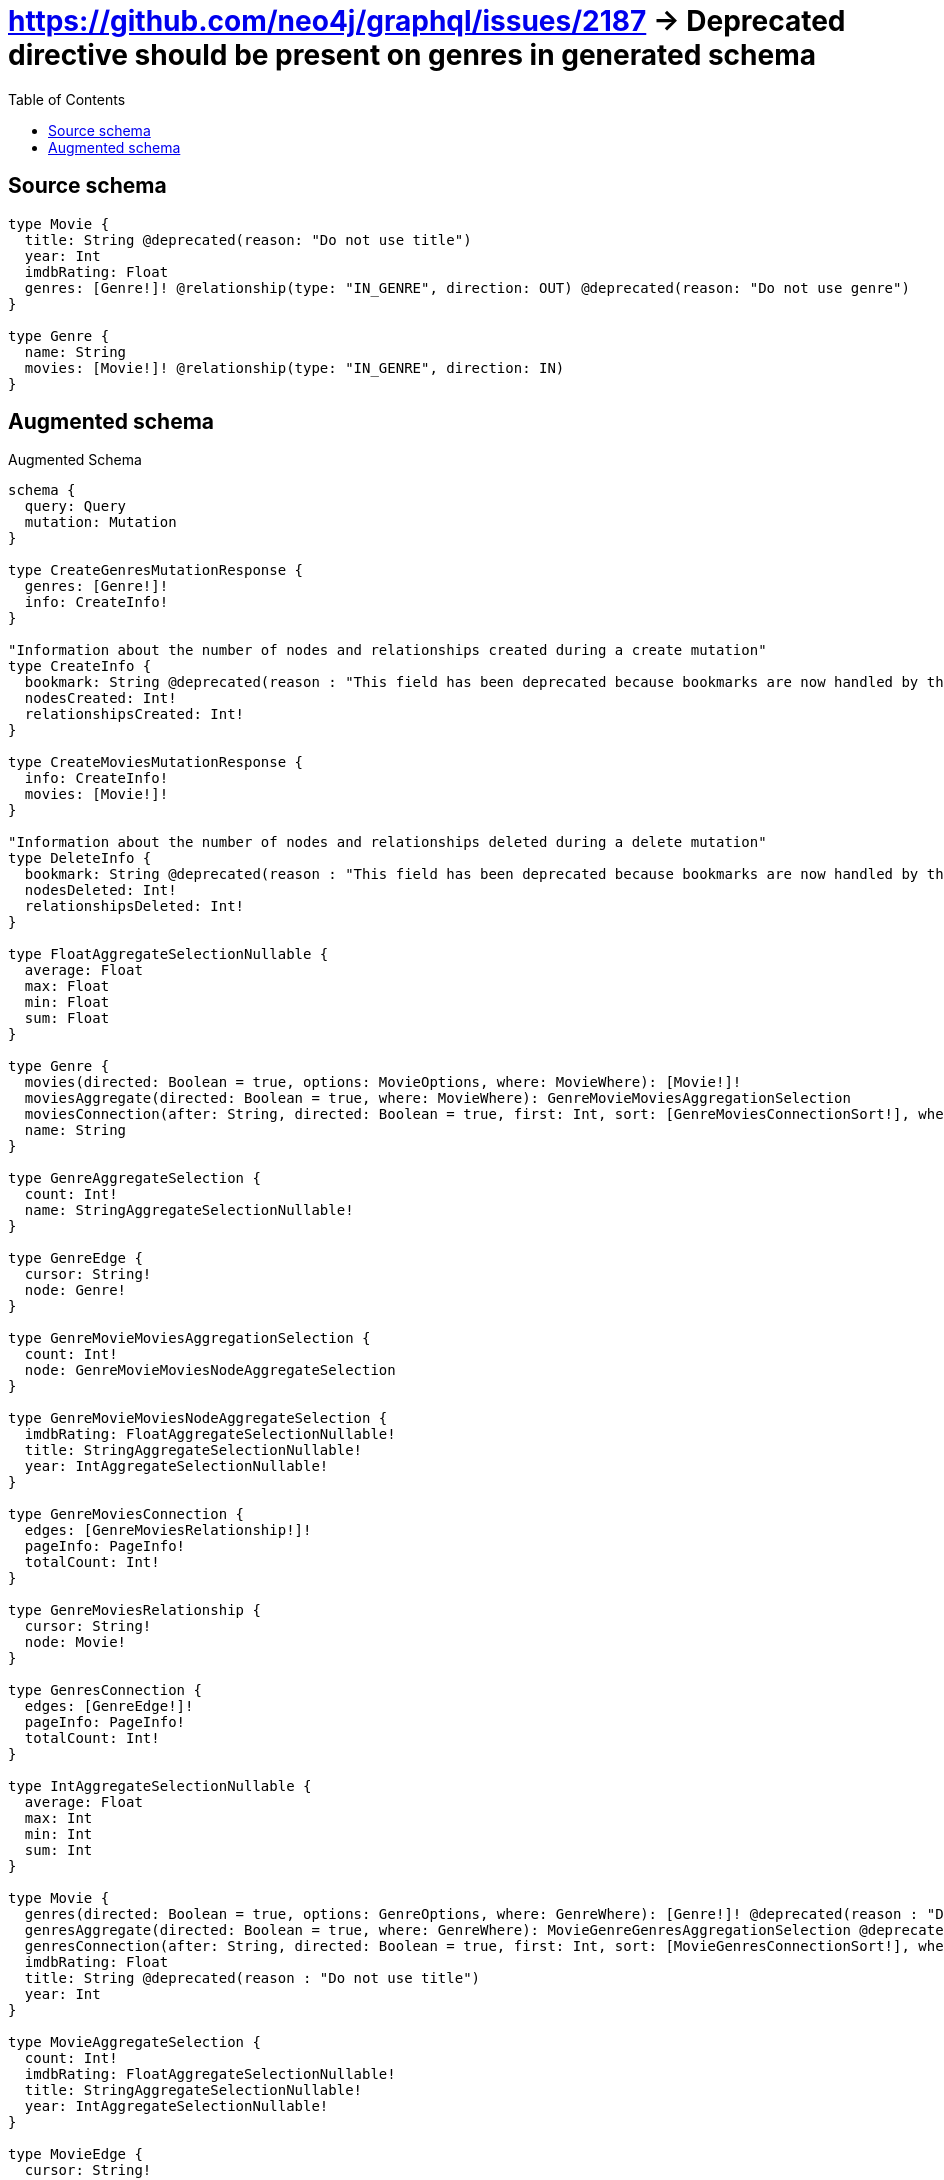 :toc:

= https://github.com/neo4j/graphql/issues/2187 -> Deprecated directive should be present on genres in generated schema

== Source schema

[source,graphql,schema=true]
----
type Movie {
  title: String @deprecated(reason: "Do not use title")
  year: Int
  imdbRating: Float
  genres: [Genre!]! @relationship(type: "IN_GENRE", direction: OUT) @deprecated(reason: "Do not use genre")
}

type Genre {
  name: String
  movies: [Movie!]! @relationship(type: "IN_GENRE", direction: IN)
}
----

== Augmented schema

.Augmented Schema
[source,graphql]
----
schema {
  query: Query
  mutation: Mutation
}

type CreateGenresMutationResponse {
  genres: [Genre!]!
  info: CreateInfo!
}

"Information about the number of nodes and relationships created during a create mutation"
type CreateInfo {
  bookmark: String @deprecated(reason : "This field has been deprecated because bookmarks are now handled by the driver.")
  nodesCreated: Int!
  relationshipsCreated: Int!
}

type CreateMoviesMutationResponse {
  info: CreateInfo!
  movies: [Movie!]!
}

"Information about the number of nodes and relationships deleted during a delete mutation"
type DeleteInfo {
  bookmark: String @deprecated(reason : "This field has been deprecated because bookmarks are now handled by the driver.")
  nodesDeleted: Int!
  relationshipsDeleted: Int!
}

type FloatAggregateSelectionNullable {
  average: Float
  max: Float
  min: Float
  sum: Float
}

type Genre {
  movies(directed: Boolean = true, options: MovieOptions, where: MovieWhere): [Movie!]!
  moviesAggregate(directed: Boolean = true, where: MovieWhere): GenreMovieMoviesAggregationSelection
  moviesConnection(after: String, directed: Boolean = true, first: Int, sort: [GenreMoviesConnectionSort!], where: GenreMoviesConnectionWhere): GenreMoviesConnection!
  name: String
}

type GenreAggregateSelection {
  count: Int!
  name: StringAggregateSelectionNullable!
}

type GenreEdge {
  cursor: String!
  node: Genre!
}

type GenreMovieMoviesAggregationSelection {
  count: Int!
  node: GenreMovieMoviesNodeAggregateSelection
}

type GenreMovieMoviesNodeAggregateSelection {
  imdbRating: FloatAggregateSelectionNullable!
  title: StringAggregateSelectionNullable!
  year: IntAggregateSelectionNullable!
}

type GenreMoviesConnection {
  edges: [GenreMoviesRelationship!]!
  pageInfo: PageInfo!
  totalCount: Int!
}

type GenreMoviesRelationship {
  cursor: String!
  node: Movie!
}

type GenresConnection {
  edges: [GenreEdge!]!
  pageInfo: PageInfo!
  totalCount: Int!
}

type IntAggregateSelectionNullable {
  average: Float
  max: Int
  min: Int
  sum: Int
}

type Movie {
  genres(directed: Boolean = true, options: GenreOptions, where: GenreWhere): [Genre!]! @deprecated(reason : "Do not use genre")
  genresAggregate(directed: Boolean = true, where: GenreWhere): MovieGenreGenresAggregationSelection @deprecated(reason : "Do not use genre")
  genresConnection(after: String, directed: Boolean = true, first: Int, sort: [MovieGenresConnectionSort!], where: MovieGenresConnectionWhere): MovieGenresConnection! @deprecated(reason : "Do not use genre")
  imdbRating: Float
  title: String @deprecated(reason : "Do not use title")
  year: Int
}

type MovieAggregateSelection {
  count: Int!
  imdbRating: FloatAggregateSelectionNullable!
  title: StringAggregateSelectionNullable!
  year: IntAggregateSelectionNullable!
}

type MovieEdge {
  cursor: String!
  node: Movie!
}

type MovieGenreGenresAggregationSelection {
  count: Int!
  node: MovieGenreGenresNodeAggregateSelection
}

type MovieGenreGenresNodeAggregateSelection {
  name: StringAggregateSelectionNullable!
}

type MovieGenresConnection {
  edges: [MovieGenresRelationship!]!
  pageInfo: PageInfo!
  totalCount: Int!
}

type MovieGenresRelationship {
  cursor: String!
  node: Genre!
}

type MoviesConnection {
  edges: [MovieEdge!]!
  pageInfo: PageInfo!
  totalCount: Int!
}

type Mutation {
  createGenres(input: [GenreCreateInput!]!): CreateGenresMutationResponse!
  createMovies(input: [MovieCreateInput!]!): CreateMoviesMutationResponse!
  deleteGenres(delete: GenreDeleteInput, where: GenreWhere): DeleteInfo!
  deleteMovies(delete: MovieDeleteInput, where: MovieWhere): DeleteInfo!
  updateGenres(connect: GenreConnectInput, create: GenreRelationInput, delete: GenreDeleteInput, disconnect: GenreDisconnectInput, update: GenreUpdateInput, where: GenreWhere): UpdateGenresMutationResponse!
  updateMovies(connect: MovieConnectInput, create: MovieRelationInput, delete: MovieDeleteInput, disconnect: MovieDisconnectInput, update: MovieUpdateInput, where: MovieWhere): UpdateMoviesMutationResponse!
}

"Pagination information (Relay)"
type PageInfo {
  endCursor: String
  hasNextPage: Boolean!
  hasPreviousPage: Boolean!
  startCursor: String
}

type Query {
  genres(options: GenreOptions, where: GenreWhere): [Genre!]!
  genresAggregate(where: GenreWhere): GenreAggregateSelection!
  genresConnection(after: String, first: Int, sort: [GenreSort], where: GenreWhere): GenresConnection!
  movies(options: MovieOptions, where: MovieWhere): [Movie!]!
  moviesAggregate(where: MovieWhere): MovieAggregateSelection!
  moviesConnection(after: String, first: Int, sort: [MovieSort], where: MovieWhere): MoviesConnection!
}

type StringAggregateSelectionNullable {
  longest: String
  shortest: String
}

type UpdateGenresMutationResponse {
  genres: [Genre!]!
  info: UpdateInfo!
}

"Information about the number of nodes and relationships created and deleted during an update mutation"
type UpdateInfo {
  bookmark: String @deprecated(reason : "This field has been deprecated because bookmarks are now handled by the driver.")
  nodesCreated: Int!
  nodesDeleted: Int!
  relationshipsCreated: Int!
  relationshipsDeleted: Int!
}

type UpdateMoviesMutationResponse {
  info: UpdateInfo!
  movies: [Movie!]!
}

"An enum for sorting in either ascending or descending order."
enum SortDirection {
  "Sort by field values in ascending order."
  ASC
  "Sort by field values in descending order."
  DESC
}

input GenreConnectInput {
  movies: [GenreMoviesConnectFieldInput!]
}

input GenreConnectWhere {
  node: GenreWhere!
}

input GenreCreateInput {
  movies: GenreMoviesFieldInput
  name: String
}

input GenreDeleteInput {
  movies: [GenreMoviesDeleteFieldInput!]
}

input GenreDisconnectInput {
  movies: [GenreMoviesDisconnectFieldInput!]
}

input GenreMoviesAggregateInput {
  AND: [GenreMoviesAggregateInput!]
  NOT: GenreMoviesAggregateInput
  OR: [GenreMoviesAggregateInput!]
  count: Int
  count_GT: Int
  count_GTE: Int
  count_LT: Int
  count_LTE: Int
  node: GenreMoviesNodeAggregationWhereInput
}

input GenreMoviesConnectFieldInput {
  connect: [MovieConnectInput!]
  "Whether or not to overwrite any matching relationship with the new properties."
  overwrite: Boolean! = true
  where: MovieConnectWhere
}

input GenreMoviesConnectionSort {
  node: MovieSort
}

input GenreMoviesConnectionWhere {
  AND: [GenreMoviesConnectionWhere!]
  NOT: GenreMoviesConnectionWhere
  OR: [GenreMoviesConnectionWhere!]
  node: MovieWhere
  node_NOT: MovieWhere @deprecated(reason : "Negation filters will be deprecated, use the NOT operator to achieve the same behavior")
}

input GenreMoviesCreateFieldInput {
  node: MovieCreateInput!
}

input GenreMoviesDeleteFieldInput {
  delete: MovieDeleteInput
  where: GenreMoviesConnectionWhere
}

input GenreMoviesDisconnectFieldInput {
  disconnect: MovieDisconnectInput
  where: GenreMoviesConnectionWhere
}

input GenreMoviesFieldInput {
  connect: [GenreMoviesConnectFieldInput!]
  create: [GenreMoviesCreateFieldInput!]
}

input GenreMoviesNodeAggregationWhereInput {
  AND: [GenreMoviesNodeAggregationWhereInput!]
  NOT: GenreMoviesNodeAggregationWhereInput
  OR: [GenreMoviesNodeAggregationWhereInput!]
  imdbRating_AVERAGE_EQUAL: Float
  imdbRating_AVERAGE_GT: Float
  imdbRating_AVERAGE_GTE: Float
  imdbRating_AVERAGE_LT: Float
  imdbRating_AVERAGE_LTE: Float
  imdbRating_EQUAL: Float @deprecated(reason : "Aggregation filters that are not relying on an aggregating function will be deprecated.")
  imdbRating_GT: Float @deprecated(reason : "Aggregation filters that are not relying on an aggregating function will be deprecated.")
  imdbRating_GTE: Float @deprecated(reason : "Aggregation filters that are not relying on an aggregating function will be deprecated.")
  imdbRating_LT: Float @deprecated(reason : "Aggregation filters that are not relying on an aggregating function will be deprecated.")
  imdbRating_LTE: Float @deprecated(reason : "Aggregation filters that are not relying on an aggregating function will be deprecated.")
  imdbRating_MAX_EQUAL: Float
  imdbRating_MAX_GT: Float
  imdbRating_MAX_GTE: Float
  imdbRating_MAX_LT: Float
  imdbRating_MAX_LTE: Float
  imdbRating_MIN_EQUAL: Float
  imdbRating_MIN_GT: Float
  imdbRating_MIN_GTE: Float
  imdbRating_MIN_LT: Float
  imdbRating_MIN_LTE: Float
  imdbRating_SUM_EQUAL: Float
  imdbRating_SUM_GT: Float
  imdbRating_SUM_GTE: Float
  imdbRating_SUM_LT: Float
  imdbRating_SUM_LTE: Float
  title_AVERAGE_EQUAL: Float @deprecated(reason : "Do not use title")
  title_AVERAGE_GT: Float @deprecated(reason : "Do not use title")
  title_AVERAGE_GTE: Float @deprecated(reason : "Do not use title")
  title_AVERAGE_LENGTH_EQUAL: Float @deprecated(reason : "Do not use title")
  title_AVERAGE_LENGTH_GT: Float @deprecated(reason : "Do not use title")
  title_AVERAGE_LENGTH_GTE: Float @deprecated(reason : "Do not use title")
  title_AVERAGE_LENGTH_LT: Float @deprecated(reason : "Do not use title")
  title_AVERAGE_LENGTH_LTE: Float @deprecated(reason : "Do not use title")
  title_AVERAGE_LT: Float @deprecated(reason : "Do not use title")
  title_AVERAGE_LTE: Float @deprecated(reason : "Do not use title")
  title_EQUAL: String @deprecated(reason : "Do not use title")
  title_GT: Int @deprecated(reason : "Do not use title")
  title_GTE: Int @deprecated(reason : "Do not use title")
  title_LONGEST_EQUAL: Int @deprecated(reason : "Do not use title")
  title_LONGEST_GT: Int @deprecated(reason : "Do not use title")
  title_LONGEST_GTE: Int @deprecated(reason : "Do not use title")
  title_LONGEST_LENGTH_EQUAL: Int @deprecated(reason : "Do not use title")
  title_LONGEST_LENGTH_GT: Int @deprecated(reason : "Do not use title")
  title_LONGEST_LENGTH_GTE: Int @deprecated(reason : "Do not use title")
  title_LONGEST_LENGTH_LT: Int @deprecated(reason : "Do not use title")
  title_LONGEST_LENGTH_LTE: Int @deprecated(reason : "Do not use title")
  title_LONGEST_LT: Int @deprecated(reason : "Do not use title")
  title_LONGEST_LTE: Int @deprecated(reason : "Do not use title")
  title_LT: Int @deprecated(reason : "Do not use title")
  title_LTE: Int @deprecated(reason : "Do not use title")
  title_SHORTEST_EQUAL: Int @deprecated(reason : "Do not use title")
  title_SHORTEST_GT: Int @deprecated(reason : "Do not use title")
  title_SHORTEST_GTE: Int @deprecated(reason : "Do not use title")
  title_SHORTEST_LENGTH_EQUAL: Int @deprecated(reason : "Do not use title")
  title_SHORTEST_LENGTH_GT: Int @deprecated(reason : "Do not use title")
  title_SHORTEST_LENGTH_GTE: Int @deprecated(reason : "Do not use title")
  title_SHORTEST_LENGTH_LT: Int @deprecated(reason : "Do not use title")
  title_SHORTEST_LENGTH_LTE: Int @deprecated(reason : "Do not use title")
  title_SHORTEST_LT: Int @deprecated(reason : "Do not use title")
  title_SHORTEST_LTE: Int @deprecated(reason : "Do not use title")
  year_AVERAGE_EQUAL: Float
  year_AVERAGE_GT: Float
  year_AVERAGE_GTE: Float
  year_AVERAGE_LT: Float
  year_AVERAGE_LTE: Float
  year_EQUAL: Int @deprecated(reason : "Aggregation filters that are not relying on an aggregating function will be deprecated.")
  year_GT: Int @deprecated(reason : "Aggregation filters that are not relying on an aggregating function will be deprecated.")
  year_GTE: Int @deprecated(reason : "Aggregation filters that are not relying on an aggregating function will be deprecated.")
  year_LT: Int @deprecated(reason : "Aggregation filters that are not relying on an aggregating function will be deprecated.")
  year_LTE: Int @deprecated(reason : "Aggregation filters that are not relying on an aggregating function will be deprecated.")
  year_MAX_EQUAL: Int
  year_MAX_GT: Int
  year_MAX_GTE: Int
  year_MAX_LT: Int
  year_MAX_LTE: Int
  year_MIN_EQUAL: Int
  year_MIN_GT: Int
  year_MIN_GTE: Int
  year_MIN_LT: Int
  year_MIN_LTE: Int
  year_SUM_EQUAL: Int
  year_SUM_GT: Int
  year_SUM_GTE: Int
  year_SUM_LT: Int
  year_SUM_LTE: Int
}

input GenreMoviesUpdateConnectionInput {
  node: MovieUpdateInput
}

input GenreMoviesUpdateFieldInput {
  connect: [GenreMoviesConnectFieldInput!]
  create: [GenreMoviesCreateFieldInput!]
  delete: [GenreMoviesDeleteFieldInput!]
  disconnect: [GenreMoviesDisconnectFieldInput!]
  update: GenreMoviesUpdateConnectionInput
  where: GenreMoviesConnectionWhere
}

input GenreOptions {
  limit: Int
  offset: Int
  "Specify one or more GenreSort objects to sort Genres by. The sorts will be applied in the order in which they are arranged in the array."
  sort: [GenreSort!]
}

input GenreRelationInput {
  movies: [GenreMoviesCreateFieldInput!]
}

"Fields to sort Genres by. The order in which sorts are applied is not guaranteed when specifying many fields in one GenreSort object."
input GenreSort {
  name: SortDirection
}

input GenreUpdateInput {
  movies: [GenreMoviesUpdateFieldInput!]
  name: String
}

input GenreWhere {
  AND: [GenreWhere!]
  NOT: GenreWhere
  OR: [GenreWhere!]
  movies: MovieWhere @deprecated(reason : "Use `movies_SOME` instead.")
  moviesAggregate: GenreMoviesAggregateInput
  moviesConnection: GenreMoviesConnectionWhere @deprecated(reason : "Use `moviesConnection_SOME` instead.")
  "Return Genres where all of the related GenreMoviesConnections match this filter"
  moviesConnection_ALL: GenreMoviesConnectionWhere
  "Return Genres where none of the related GenreMoviesConnections match this filter"
  moviesConnection_NONE: GenreMoviesConnectionWhere
  moviesConnection_NOT: GenreMoviesConnectionWhere @deprecated(reason : "Use `moviesConnection_NONE` instead.")
  "Return Genres where one of the related GenreMoviesConnections match this filter"
  moviesConnection_SINGLE: GenreMoviesConnectionWhere
  "Return Genres where some of the related GenreMoviesConnections match this filter"
  moviesConnection_SOME: GenreMoviesConnectionWhere
  "Return Genres where all of the related Movies match this filter"
  movies_ALL: MovieWhere
  "Return Genres where none of the related Movies match this filter"
  movies_NONE: MovieWhere
  movies_NOT: MovieWhere @deprecated(reason : "Use `movies_NONE` instead.")
  "Return Genres where one of the related Movies match this filter"
  movies_SINGLE: MovieWhere
  "Return Genres where some of the related Movies match this filter"
  movies_SOME: MovieWhere
  name: String
  name_CONTAINS: String
  name_ENDS_WITH: String
  name_IN: [String]
  name_NOT: String @deprecated(reason : "Negation filters will be deprecated, use the NOT operator to achieve the same behavior")
  name_NOT_CONTAINS: String @deprecated(reason : "Negation filters will be deprecated, use the NOT operator to achieve the same behavior")
  name_NOT_ENDS_WITH: String @deprecated(reason : "Negation filters will be deprecated, use the NOT operator to achieve the same behavior")
  name_NOT_IN: [String] @deprecated(reason : "Negation filters will be deprecated, use the NOT operator to achieve the same behavior")
  name_NOT_STARTS_WITH: String @deprecated(reason : "Negation filters will be deprecated, use the NOT operator to achieve the same behavior")
  name_STARTS_WITH: String
}

input MovieConnectInput {
  genres: [MovieGenresConnectFieldInput!] @deprecated(reason : "Do not use genre")
}

input MovieConnectWhere {
  node: MovieWhere!
}

input MovieCreateInput {
  genres: MovieGenresFieldInput @deprecated(reason : "Do not use genre")
  imdbRating: Float
  title: String @deprecated(reason : "Do not use title")
  year: Int
}

input MovieDeleteInput {
  genres: [MovieGenresDeleteFieldInput!] @deprecated(reason : "Do not use genre")
}

input MovieDisconnectInput {
  genres: [MovieGenresDisconnectFieldInput!] @deprecated(reason : "Do not use genre")
}

input MovieGenresAggregateInput {
  AND: [MovieGenresAggregateInput!]
  NOT: MovieGenresAggregateInput
  OR: [MovieGenresAggregateInput!]
  count: Int
  count_GT: Int
  count_GTE: Int
  count_LT: Int
  count_LTE: Int
  node: MovieGenresNodeAggregationWhereInput
}

input MovieGenresConnectFieldInput {
  connect: [GenreConnectInput!]
  "Whether or not to overwrite any matching relationship with the new properties."
  overwrite: Boolean! = true
  where: GenreConnectWhere
}

input MovieGenresConnectionSort {
  node: GenreSort
}

input MovieGenresConnectionWhere {
  AND: [MovieGenresConnectionWhere!]
  NOT: MovieGenresConnectionWhere
  OR: [MovieGenresConnectionWhere!]
  node: GenreWhere
  node_NOT: GenreWhere @deprecated(reason : "Negation filters will be deprecated, use the NOT operator to achieve the same behavior")
}

input MovieGenresCreateFieldInput {
  node: GenreCreateInput!
}

input MovieGenresDeleteFieldInput {
  delete: GenreDeleteInput
  where: MovieGenresConnectionWhere
}

input MovieGenresDisconnectFieldInput {
  disconnect: GenreDisconnectInput
  where: MovieGenresConnectionWhere
}

input MovieGenresFieldInput {
  connect: [MovieGenresConnectFieldInput!]
  create: [MovieGenresCreateFieldInput!]
}

input MovieGenresNodeAggregationWhereInput {
  AND: [MovieGenresNodeAggregationWhereInput!]
  NOT: MovieGenresNodeAggregationWhereInput
  OR: [MovieGenresNodeAggregationWhereInput!]
  name_AVERAGE_EQUAL: Float @deprecated(reason : "Please use the explicit _LENGTH version for string aggregation.")
  name_AVERAGE_GT: Float @deprecated(reason : "Please use the explicit _LENGTH version for string aggregation.")
  name_AVERAGE_GTE: Float @deprecated(reason : "Please use the explicit _LENGTH version for string aggregation.")
  name_AVERAGE_LENGTH_EQUAL: Float
  name_AVERAGE_LENGTH_GT: Float
  name_AVERAGE_LENGTH_GTE: Float
  name_AVERAGE_LENGTH_LT: Float
  name_AVERAGE_LENGTH_LTE: Float
  name_AVERAGE_LT: Float @deprecated(reason : "Please use the explicit _LENGTH version for string aggregation.")
  name_AVERAGE_LTE: Float @deprecated(reason : "Please use the explicit _LENGTH version for string aggregation.")
  name_EQUAL: String @deprecated(reason : "Aggregation filters that are not relying on an aggregating function will be deprecated.")
  name_GT: Int @deprecated(reason : "Aggregation filters that are not relying on an aggregating function will be deprecated.")
  name_GTE: Int @deprecated(reason : "Aggregation filters that are not relying on an aggregating function will be deprecated.")
  name_LONGEST_EQUAL: Int @deprecated(reason : "Please use the explicit _LENGTH version for string aggregation.")
  name_LONGEST_GT: Int @deprecated(reason : "Please use the explicit _LENGTH version for string aggregation.")
  name_LONGEST_GTE: Int @deprecated(reason : "Please use the explicit _LENGTH version for string aggregation.")
  name_LONGEST_LENGTH_EQUAL: Int
  name_LONGEST_LENGTH_GT: Int
  name_LONGEST_LENGTH_GTE: Int
  name_LONGEST_LENGTH_LT: Int
  name_LONGEST_LENGTH_LTE: Int
  name_LONGEST_LT: Int @deprecated(reason : "Please use the explicit _LENGTH version for string aggregation.")
  name_LONGEST_LTE: Int @deprecated(reason : "Please use the explicit _LENGTH version for string aggregation.")
  name_LT: Int @deprecated(reason : "Aggregation filters that are not relying on an aggregating function will be deprecated.")
  name_LTE: Int @deprecated(reason : "Aggregation filters that are not relying on an aggregating function will be deprecated.")
  name_SHORTEST_EQUAL: Int @deprecated(reason : "Please use the explicit _LENGTH version for string aggregation.")
  name_SHORTEST_GT: Int @deprecated(reason : "Please use the explicit _LENGTH version for string aggregation.")
  name_SHORTEST_GTE: Int @deprecated(reason : "Please use the explicit _LENGTH version for string aggregation.")
  name_SHORTEST_LENGTH_EQUAL: Int
  name_SHORTEST_LENGTH_GT: Int
  name_SHORTEST_LENGTH_GTE: Int
  name_SHORTEST_LENGTH_LT: Int
  name_SHORTEST_LENGTH_LTE: Int
  name_SHORTEST_LT: Int @deprecated(reason : "Please use the explicit _LENGTH version for string aggregation.")
  name_SHORTEST_LTE: Int @deprecated(reason : "Please use the explicit _LENGTH version for string aggregation.")
}

input MovieGenresUpdateConnectionInput {
  node: GenreUpdateInput
}

input MovieGenresUpdateFieldInput {
  connect: [MovieGenresConnectFieldInput!]
  create: [MovieGenresCreateFieldInput!]
  delete: [MovieGenresDeleteFieldInput!]
  disconnect: [MovieGenresDisconnectFieldInput!]
  update: MovieGenresUpdateConnectionInput
  where: MovieGenresConnectionWhere
}

input MovieOptions {
  limit: Int
  offset: Int
  "Specify one or more MovieSort objects to sort Movies by. The sorts will be applied in the order in which they are arranged in the array."
  sort: [MovieSort!]
}

input MovieRelationInput {
  genres: [MovieGenresCreateFieldInput!] @deprecated(reason : "Do not use genre")
}

"Fields to sort Movies by. The order in which sorts are applied is not guaranteed when specifying many fields in one MovieSort object."
input MovieSort {
  imdbRating: SortDirection
  title: SortDirection @deprecated(reason : "Do not use title")
  year: SortDirection
}

input MovieUpdateInput {
  genres: [MovieGenresUpdateFieldInput!] @deprecated(reason : "Do not use genre")
  imdbRating: Float
  imdbRating_ADD: Float
  imdbRating_DIVIDE: Float
  imdbRating_MULTIPLY: Float
  imdbRating_SUBTRACT: Float
  title: String @deprecated(reason : "Do not use title")
  year: Int
  year_DECREMENT: Int
  year_INCREMENT: Int
}

input MovieWhere {
  AND: [MovieWhere!]
  NOT: MovieWhere
  OR: [MovieWhere!]
  genres: GenreWhere @deprecated(reason : "Do not use genre")
  genresAggregate: MovieGenresAggregateInput @deprecated(reason : "Do not use genre")
  genresConnection: MovieGenresConnectionWhere @deprecated(reason : "Do not use genre")
  "Return Movies where all of the related MovieGenresConnections match this filter"
  genresConnection_ALL: MovieGenresConnectionWhere @deprecated(reason : "Do not use genre")
  "Return Movies where none of the related MovieGenresConnections match this filter"
  genresConnection_NONE: MovieGenresConnectionWhere @deprecated(reason : "Do not use genre")
  genresConnection_NOT: MovieGenresConnectionWhere @deprecated(reason : "Do not use genre")
  "Return Movies where one of the related MovieGenresConnections match this filter"
  genresConnection_SINGLE: MovieGenresConnectionWhere @deprecated(reason : "Do not use genre")
  "Return Movies where some of the related MovieGenresConnections match this filter"
  genresConnection_SOME: MovieGenresConnectionWhere @deprecated(reason : "Do not use genre")
  "Return Movies where all of the related Genres match this filter"
  genres_ALL: GenreWhere @deprecated(reason : "Do not use genre")
  "Return Movies where none of the related Genres match this filter"
  genres_NONE: GenreWhere @deprecated(reason : "Do not use genre")
  genres_NOT: GenreWhere @deprecated(reason : "Do not use genre")
  "Return Movies where one of the related Genres match this filter"
  genres_SINGLE: GenreWhere @deprecated(reason : "Do not use genre")
  "Return Movies where some of the related Genres match this filter"
  genres_SOME: GenreWhere @deprecated(reason : "Do not use genre")
  imdbRating: Float
  imdbRating_GT: Float
  imdbRating_GTE: Float
  imdbRating_IN: [Float]
  imdbRating_LT: Float
  imdbRating_LTE: Float
  imdbRating_NOT: Float @deprecated(reason : "Negation filters will be deprecated, use the NOT operator to achieve the same behavior")
  imdbRating_NOT_IN: [Float] @deprecated(reason : "Negation filters will be deprecated, use the NOT operator to achieve the same behavior")
  title: String @deprecated(reason : "Do not use title")
  title_CONTAINS: String @deprecated(reason : "Do not use title")
  title_ENDS_WITH: String @deprecated(reason : "Do not use title")
  title_IN: [String] @deprecated(reason : "Do not use title")
  title_NOT: String @deprecated(reason : "Do not use title")
  title_NOT_CONTAINS: String @deprecated(reason : "Do not use title")
  title_NOT_ENDS_WITH: String @deprecated(reason : "Do not use title")
  title_NOT_IN: [String] @deprecated(reason : "Do not use title")
  title_NOT_STARTS_WITH: String @deprecated(reason : "Do not use title")
  title_STARTS_WITH: String @deprecated(reason : "Do not use title")
  year: Int
  year_GT: Int
  year_GTE: Int
  year_IN: [Int]
  year_LT: Int
  year_LTE: Int
  year_NOT: Int @deprecated(reason : "Negation filters will be deprecated, use the NOT operator to achieve the same behavior")
  year_NOT_IN: [Int] @deprecated(reason : "Negation filters will be deprecated, use the NOT operator to achieve the same behavior")
}

----

'''

